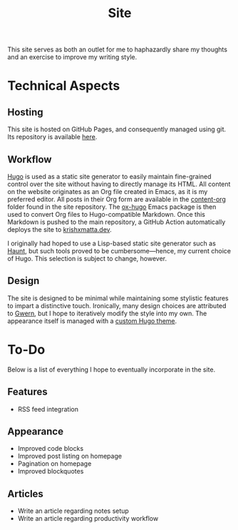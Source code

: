 #+HUGO_BASE_DIR: ../
#+HUGO_SECTION: 

#+TITLE: Site

#+HUGO_CUSTOM_FRONT_MATTER: :drop_cap false

#+OPTIONS: author:nil

This site serves as both an outlet for me to haphazardly share my thoughts and an exercise to improve my writing style.

* Technical Aspects
** Hosting
This site is hosted on GitHub Pages, and consequently managed using git. Its repository is available [[https://github.com/krishxmatta/krishxmatta.dev/][here]].

** Workflow
[[https://gohugo.io/][Hugo]] is used as a static site generator to easily maintain fine-grained control over the site without having to directly manage its HTML. All content on the website originates as an Org file created in Emacs, as it is my preferred editor. All posts in their Org form are available in the [[https://github.com/krishxmatta/krishxmatta.dev/tree/main/content-org][content-org]] folder found in the site repository. The [[https://ox-hugo.scripter.co/][ox-hugo]] Emacs package is then used to convert Org files to Hugo-compatible Markdown. Once this Markdown is pushed to the main repository, a GitHub Action automatically deploys the site to [[https://krishxmatta.dev][krishxmatta.dev]].

I originally had hoped to use a Lisp-based static site generator such as [[https://dthompson.us/projects/haunt.html][Haunt]], but such tools proved to be cumbersome---hence, my current choice of Hugo. This selection is subject to change, however.

** Design
The site is designed to be minimal while maintaining some stylistic features to impart a distinctive touch. Ironically, many design choices are attributed to [[https://gwern.net/][Gwern]], but I hope to iteratively modify the style into my own. The appearance itself is managed with a [[https://github.com/krishxmatta/krishxmatta.dev/tree/main/themes/krishxmatta.dev][custom Hugo theme]].

* To-Do
Below is a list of everything I hope to eventually incorporate in the site.
** Features
- RSS feed integration
  
** Appearance
- Improved code blocks
- Improved post listing on homepage
- Pagination on homepage
- Improved blockquotes
  
** Articles
- Write an article regarding notes setup
- Write an article regarding productivity workflow
